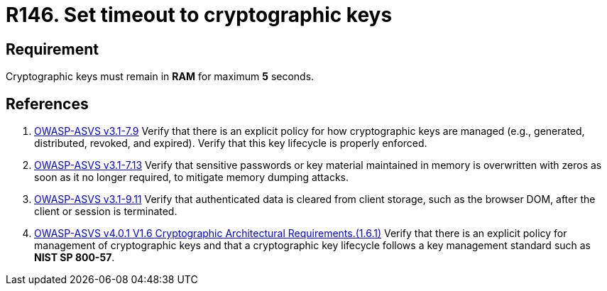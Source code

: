 :slug: rules/146/
:category: cryptography
:description: This document contains the details of the security requirements related to definition and management of cryptographic systems. This requirement establishes the importance of protecting system cryptographic keys by limiting the time they remain in system RAM.
:keywords: Security, Requirement, Timeout, Cryptographic Keys, RAM, ASVS
:rules: yes

= R146. Set timeout to cryptographic keys

== Requirement

Cryptographic keys must remain in *RAM* for maximum *5* seconds.

== References

. [[r1]] link:https://www.owasp.org/index.php/ASVS_V7_Cryptography[OWASP-ASVS v3.1-7.9]
Verify that there is an explicit policy
for how cryptographic keys are managed
(e.g., generated, distributed, revoked, and expired).
Verify that this key lifecycle is properly enforced.

. [[r2]] link:https://www.owasp.org/index.php/ASVS_V7_Cryptography[OWASP-ASVS v3.1-7.13]
Verify that sensitive passwords or key material maintained in memory
is overwritten with zeros as soon as it no longer required,
to mitigate memory dumping attacks.

. [[r3]] link:https://www.owasp.org/index.php/ASVS_V9_Data_Protection[OWASP-ASVS v3.1-9.11]
Verify that authenticated data is cleared from client storage,
such as the browser DOM, after the client or session is terminated.

. [[r4]] link:https://owasp.org/www-project-application-security-verification-standard/[OWASP-ASVS v4.0.1
V1.6 Cryptographic Architectural Requirements.(1.6.1)]
Verify that there is an explicit policy for management of cryptographic keys
and that a cryptographic key lifecycle follows a key management standard such
as **NIST SP 800-57**.
